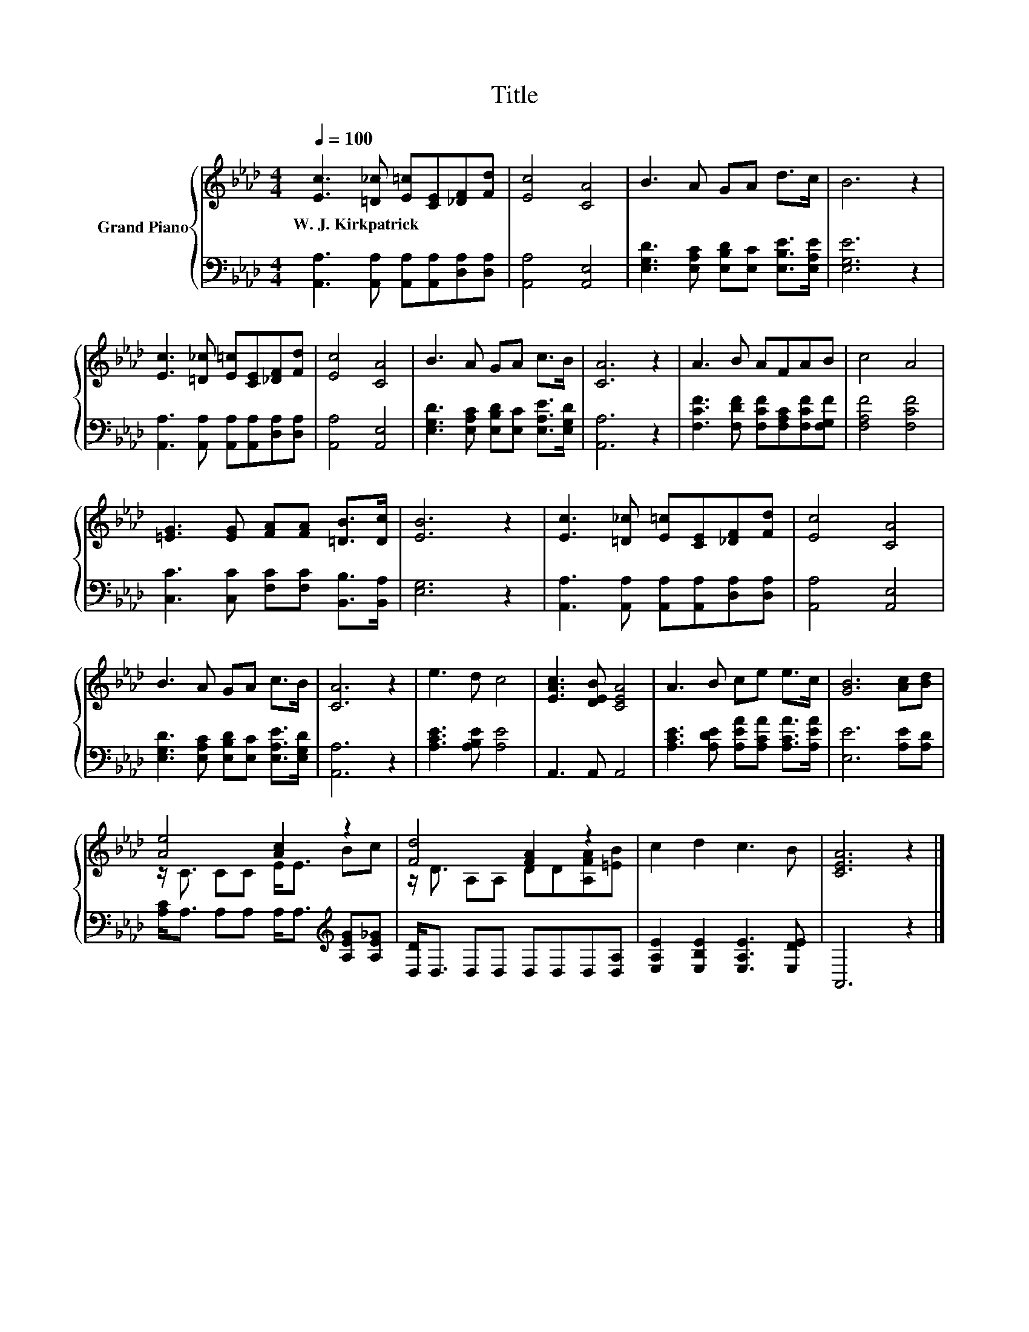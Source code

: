 X:1
T:Title
%%score { ( 1 3 ) | 2 }
L:1/8
Q:1/4=100
M:4/4
K:Ab
V:1 treble nm="Grand Piano"
V:3 treble 
V:2 bass 
V:1
 [Ec]3 [=D_c] [E=c][CE][_DF][Fd] | [Ec]4 [CA]4 | B3 A GA d>c | B6 z2 | %4
w: W.~J.~Kirkpatrick * * * * *||||
 [Ec]3 [=D_c] [E=c][CE][_DF][Fd] | [Ec]4 [CA]4 | B3 A GA c>B | [CA]6 z2 | A3 B AFAB | c4 A4 | %10
w: ||||||
 [=EG]3 [EG] [FA][FA] [=DB]>[Dc] | [EB]6 z2 | [Ec]3 [=D_c] [E=c][CE][_DF][Fd] | [Ec]4 [CA]4 | %14
w: ||||
 B3 A GA c>B | [CA]6 z2 | e3 d c4 | [EAc]3 [DEB] [CEA]4 | A3 B ce e>c | [GB]6 [Ac][Bd] | %20
w: ||||||
 [Ae]4 [Ac]2 z2 | [Fd]4 [FA]2 z2 | c2 d2 c3 B | [CEA]6 z2 |] %24
w: ||||
V:2
 [A,,A,]3 [A,,A,] [A,,A,][A,,A,][D,A,][D,A,] | [A,,A,]4 [A,,E,]4 | %2
 [E,G,D]3 [E,A,C] [E,B,D][E,C] [E,B,E]>[E,A,E] | [E,G,E]6 z2 | %4
 [A,,A,]3 [A,,A,] [A,,A,][A,,A,][D,A,][D,A,] | [A,,A,]4 [A,,E,]4 | %6
 [E,G,D]3 [E,A,C] [E,B,D][E,C] [E,A,E]>[E,G,D] | [A,,A,]6 z2 | %8
 [F,CF]3 [F,DF] [F,CF][F,A,C][F,CF][F,G,F] | [F,A,F]4 [F,CF]4 | %10
 [C,C]3 [C,C] [F,C][F,C] [B,,B,]>[B,,A,] | [E,G,]6 z2 | %12
 [A,,A,]3 [A,,A,] [A,,A,][A,,A,][D,A,][D,A,] | [A,,A,]4 [A,,E,]4 | %14
 [E,G,D]3 [E,A,C] [E,B,D][E,C] [E,A,E]>[E,G,D] | [A,,A,]6 z2 | [A,CE]3 [A,B,E] [A,E]4 | %17
 A,,3 A,, A,,4 | [A,CE]3 [A,DE] [A,EA][A,CA] [A,CA]>[A,EA] | [E,E]6 [A,E][A,D] | %20
 [A,C]<A, A,A, A,<A,[K:treble] [A,EG][A,E_G] | [D,D]<D, D,D, D,D,D,[D,A,] | %22
 [E,A,E]2 [E,B,E]2 [E,A,E]3 [E,DE] | A,,6 z2 |] %24
V:3
 x8 | x8 | x8 | x8 | x8 | x8 | x8 | x8 | x8 | x8 | x8 | x8 | x8 | x8 | x8 | x8 | x8 | x8 | x8 | %19
 x8 | z/ C3/2 CC E<E Bc | z/ D3/2 A,A, DD[A,FA][=EB] | x8 | x8 |] %24

